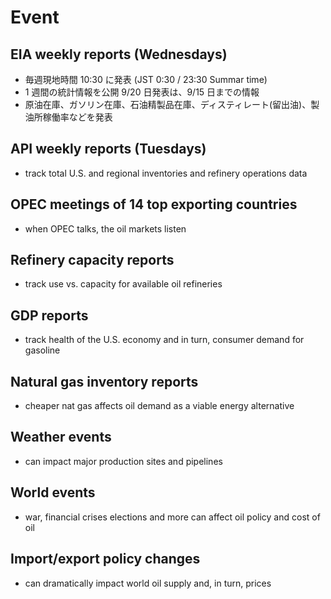 #+STARTUP: showall indent

* Event
** EIA weekly reports (Wednesdays)
- 毎週現地時間 10:30 に発表 (JST 0:30 / 23:30 Summar time)
- 1 週間の統計情報を公開
	9/20 日発表は、9/15 日までの情報
- 原油在庫、ガソリン在庫、石油精製品在庫、ディスティレート(留出油)、製油所稼働率などを発表

** API weekly reports (Tuesdays)
- track total U.S. and regional inventories and refinery operations data

** OPEC meetings of 14 top exporting countries
- when OPEC talks, the oil markets listen

** Refinery capacity reports
- track use vs. capacity for available oil refineries

** GDP reports 
- track health of the U.S. economy and in turn, consumer demand for gasoline 

** Natural gas inventory reports
- cheaper nat gas affects oil demand as a viable energy alternative

** Weather events
- can impact major production sites and pipelines

** World events
- war, financial crises elections and more can affect oil policy and cost of oil

** Import/export policy changes
- can dramatically impact world oil supply and, in turn, prices
